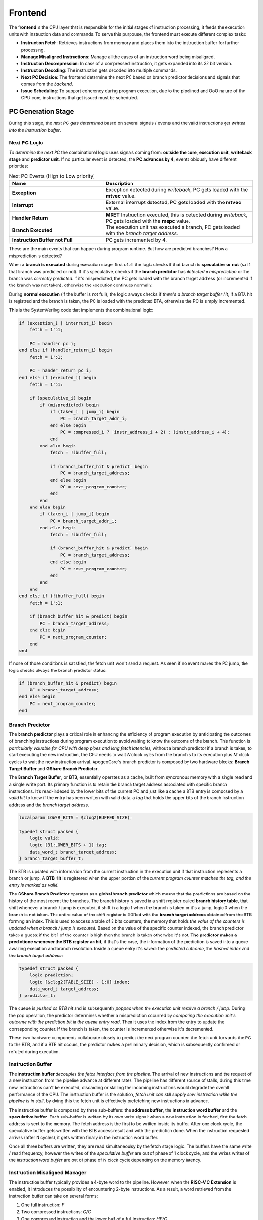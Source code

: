 Frontend
=========

The **frontend** is the CPU layer that is responsible for the initial stages of instruction processing, it feeds the execution units with instruction data and commands. To serve this purpouse, the frontend must 
execute different complex tasks: 

* **Instruction Fetch**: Retrieves instructions from memory and places them into the instruction buffer for further processing.
* **Manage Misaligned Instructions**: Manage all the cases of an instruction word being misaligned.
* **Instruction Decompression**: In case of a compressed instruction, it gets expanded into its 32 bit version.
* **Instruction Decoding**: The instruction gets decoded into multiple commands. 
* **Next PC Decision**: The frontend determine the next PC based on branch predictor decisions and signals that comes from the *backend*. 
* **Issue Scheduling**: To support coherency during program execution, due to the pipelined and OoO nature of the CPU core, instructions that get issued must be scheduled.

PC Generation Stage 
-------------------

During this stage, the *next PC gets determined* based on several signals / events and the valid instructions get *written into the instruction buffer*.

Next PC Logic 
~~~~~~~~~~~~~

*To determine the next PC* the combinational logic uses signals coming from: **outside the core**, **execution unit**, **writeback stage** and **predictor unit**. If no particular event is detected, the **PC advances by 4**,
events obiously have different priorities:

.. list-table:: Next PC Events (High to Low priority)
   :widths: 25 40
   :header-rows: 1

   * - Name 
     - Description
   * - **Exception** 
     - Exception detected during *writeback*, PC gets loaded with the **mtvec** value.
   * - **Interrupt** 
     - External interrupt detected, PC gets loaded with the **mtvec** value.
   * - **Handler Return** 
     - **MRET** Instruction executed, this is detected during *writeback*, PC gets loaded with the **mepc** value.
   * - **Branch Executed** 
     - The execution unit has executed a branch, PC gets loaded with the *branch target address*.
   * - **Instruction Buffer not Full** 
     - PC gets incremented by 4.

These are the main events that can happen during program runtime. But how are predicted branches? How a misprediction is detected?

When a **branch is executed** during execution stage, first of all the logic checks if that branch is **speculative or not** (so if that branch was predicted or not). If it's speculative, checks if the 
**branch predictor** has *detected a misprediction* or the branch was *correctly predicted*. If it's mispredicted, the PC gets loaded with the branch target address (or incremented if the branch was not taken), otherwise 
the execution continues normally. 

During **normal execution** (if the buffer is not full), the logic always checks if *there's a branch target buffer hit*, if a BTA hit is registred and the branch is taken, the PC is loaded with the 
predicted BTA, otherwise the PC is simply incremented.

This is the SystemVerilog code that implements the combinational logic: 

.. code-block:: systemverilog

    if (exception_i | interrupt_i) begin
        fetch = 1'b1;

        PC = handler_pc_i; 
    end else if (handler_return_i) begin 
        fetch = 1'b1;

        PC = hander_return_pc_i; 
    end else if (executed_i) begin
        fetch = 1'b1;

        if (speculative_i) begin
            if (mispredicted) begin 
                if (taken_i | jump_i) begin
                    PC = branch_target_addr_i;
                end else begin
                    PC = compressed_i ? (instr_address_i + 2) : (instr_address_i + 4); 
                end
            end else begin
                fetch = !ibuffer_full; 

                if (branch_buffer_hit & predict) begin
                    PC = branch_target_address;
                end else begin
                    PC = next_program_counter;
                end
            end
        end else begin
            if (taken_i | jump_i) begin 
                PC = branch_target_addr_i;
            end else begin
                fetch = !ibuffer_full; 

                if (branch_buffer_hit & predict) begin
                    PC = branch_target_address;
                end else begin
                    PC = next_program_counter;
                end
            end
        end
    end else if (!ibuffer_full) begin 
        fetch = 1'b1;

        if (branch_buffer_hit & predict) begin
            PC = branch_target_address;
        end else begin
            PC = next_program_counter;
        end
    end 

If none of those conditions is satisfied, the fetch unit won't send a request. As seen if no event makes the PC jump, the logic checks always the branch predictor status:

.. code-block:: systemverilog

    if (branch_buffer_hit & predict) begin
        PC = branch_target_address;
    end else begin
        PC = next_program_counter;
    end


Branch Predictor 
~~~~~~~~~~~~~~~~

The **branch predictor** plays a critical role in enhancing the efficiency of program execution by anticipating the outcomes of branching instructions during program execution to avoid waiting to know the outcome of the branch.
This function is *particularly valuable for CPU with deep pipes and long fetch latencies*, without a branch predictor if a branch is taken, to start executing the new instruction, the CPU needs to wait *N* clock cyles from the 
branch's to its execution plus *M* clock cycles to wait the new instruction arrival. ApogeoCore's branch predictor is composed by two hardware blocks: **Branch Target Buffer** and 
**GShare Branch Predictor**.

The **Branch Target Buffer**, or **BTB**, essentially operates as a cache, built from syncronous memory with a single read and a single write port. Its primary function is to retain the branch target address associated with specific branch instructions. It's read-indexed by the lower bits of the current PC and just like a cache a BTB entry is composed by 
a *valid bit* to know if the entry has been written with valid data, a *tag* that holds the upper bits of the branch instruction address and the *branch target address*.

.. code-block:: systemverilog

    localparam LOWER_BITS = $clog2(BUFFER_SIZE);

    typedef struct packed {
        logic valid;
        logic [31:LOWER_BITS + 1] tag;
        data_word_t branch_target_address;
    } branch_target_buffer_t;

The BTB is updated with information from the current instruction in the execution unit if that instruction represents a branch or jump. A **BTB Hit** is registered when the upper portion of the *current program counter matches the tag, and the entry is marked as valid*.


The **GShare Branch Predictor** operates as a **global branch predictor** which means that the predictions are based on the history of the most recent the branches. The branch history is saved in a shift register called **branch history table**, that shift whenever a branch / jump is executed, it shift in 
a logic 1 when the branch is taken or it's a jump, logic 0 when the branch is not taken. The entire value of the shift register is XORed with the **branch target address** obtained from the BTB forming an index. This is used to access a table of 
2 bits counters, the memory that holds *the value of the counters is updated when a branch / jump is executed*. Based on the value of the specific counter indexed, the branch predictor takes a guess: if the bit 1 of the counter is high then the branch is taken otherwise it's not.
**The predictor makes a predictione whenever the BTB register an hit**, if that's the case, the information of the prediction is saved into a queue awaiting execution and branch resolution. Inside a queue entry it's saved: the *predicted outcome*, the *hashed index* and 
the *branch target address*:

.. code-block:: systemverilog

    typedef struct packed {
        logic prediction; 
        logic [$clog2(TABLE_SIZE) - 1:0] index;
        data_word_t target_address; 
    } predictor_t;

The queue is *pushed on BTB hit* and is subsequently *popped when the execution unit resolve a branch / jump*. During the pop operation, the predictor determines whether a misprediction occurred by *comparing the execution unit's outcome with the prediction bit in the queue entry read*. Then it uses the 
index from the entry to update the corresponding counter. If the branch is taken, the counter is incremented otherwise it's decremented.


.. image:: source/images/Predictor.png
  :alt: Simplified block diagram of the branch predictor

These two hardware components collaborate closely to predict the next program counter: the fetch unit forwards the PC to the BTB, and if a BTB hit occurs, the predictor makes a preliminary decision, which is subsequently confirmed or refuted during execution.


Instruction Buffer
~~~~~~~~~~~~~~~~~~

The **instruction buffer** *decouples the fetch interface from the pipeline*. The arrival of new instructions and the request of a new instruction from the pipeline advance at different rates. The pipeline has different source of stalls, during this time new instructions can't be executed, 
discarding or stalling the incoming instructions would degrade the overall performance of the CPU. The instruction buffer is the solution, *fetch unit can still supply new instruction while the pipeline is in stall*, by doing this the fetch unit is effectively prefetching new instructions in advance.

The instruction buffer is composed by three sub-buffers: the **address buffer**, the **instruction word buffer** and the **speculative buffer**. Each sub-buffer is written by its own write signal: when a new instruction is fetched, first the fetch address is sent to the memory. The fetch address is the first 
to be written inside its buffer. After one clock cycle, the speculative buffer gets written with the BTB access result and with the prediction done. When the instruction requested arrives (after N cycles), it gets written finally in the instruction word buffer. 

Once all three buffers are written, they are read simultaneoulsy by the fetch stage logic. The buffers have the same write / read frequency, however the writes of the *speculative buffer* are out of phase of 1 clock cycle, and the writes writes of the *instruction word buffer* are out of phase of N clock cycle 
depending on the memory latency.


Instruction Misaligned Manager
~~~~~~~~~~~~~~~~~~~~~~~~~~~~~~

The instruction buffer typically provides a 4-byte word to the pipeline. However, when the **RISC-V C Extension** is enabled, it introduces the possibility of encountering 2-byte instructions. As a result, a word retrieved from the instruction buffer can take on several forms:

1. One full instruction: `F`
2. Two compressed instructions: `C/C`
3. One compressed instruction and the lower half of a full instruction: `HF/C`
4. The upper half of a full instruction and one compressed instruction: `C/HF`
5. The upper half of a full instruction and the lower half of a full instruction: `HF/HF`

.. note:: **F**: Full Instruction, **C/C**: Two Compressed Instructions, **HF/C**: Compressed Instruction on lower half of the entry and Half Full Instruction on upper half, **C/HF**: Half Full Instruction on lower half and Compressed Instruction on upper half of the entry

.. image:: source/images/MisalignedFSM.png

For the first case, it's straightforward: simply send the word through the pipeline without any modifications. 

In the second case `C/C`, when two compressed instructions are present, delay the read of the instruction buffer by 1 clock cycle (assuming no stalls) and expand the two compressed instructions back-to-back in the pipeline.

The third and fourth cases occur when there is a full-word misalignment, that is when an `HF/C` word is encountered. First, expand the compressed instruction and send it through the pipeline. Simultaneously, save the higher half of the entry in a register (which is the lower 16 bit of the full instruction). In the next cycle, read the instruction buffer entry, which will be a `C/HF` or `HF/HF` word. 
Combine the previously saved instruction's lower half with the new instruction's upper half residing in the low 16 bits of the buffer entry and send the fused word through the pipeline.

In the fifth case, the previous word's upper 16 bits, have been saved: combine it with the new instruction's upper half residing in the low 16 bits of the buffer entry and send the fused word through the pipeline. At the same time, save the upper 16 bits of the buffer entry.

Decompressor
~~~~~~~~~~~~

The **decompressor** simply receives a 16 bit compressed instruction and expand it in the 32 bit equivalent full instruction.


Decode Stage 
------------

Decoder
~~~~~~~

The **decoder** takes a 32 bit instruction as input and generates a set of signals adn micro operations that can be used to drive and control the pipeline:

.. list-table:: Generated Signals
   :widths: 20 15 40
   :header-rows: 1

   * - Name 
     - Width
     - Description
   * - **Immediate** 
     - 32 (x2)
     - Immediate value generated directly from the instruction word.
   * - **Immediate Valid** 
     - 1 (x2)
     - The operand is an immediate or a register.
   * - **Base Address Register** 
     - 1
     - Used for branch and memory instructions, select if the base address is a register or an immediate.
   * - **Save Next PC** 
     - 1
     - Used for JAL and JALR instruction where the return address is saved in a register.
   * - **Address Offset** 
     - 32
     - Used for branch and memory instructions, this is the offset that will be added to the base address.
   * - **Fence** 
     - 1
     - Instruction is FENCE.
   * - **Jump** 
     - 1
     - Instruction is a jump.
   * - **Branch** 
     - 1
     - Instruction is a branch.
   * - **Register Source** 
     - 5 (x2)
     - Register source address in register file.
   * - **Register Destination** 
     - 5
     - Register destination address in register file.
   * - **Execution Unit Valid** 
     - Depends On Configuration
     - Select the unit where the instruction must be executed.
   * - **Execution Unit Micro-Operation** 
     - Depends On Configuration
     - Define the operation to execute on the operands inside a specific unit.
   * - **Exception Generated** 
     - 1
     - An exception has been generated.
   * - **Exception Vector** 
     - 5
     - Not only define the exception but also gives important informations for debug and signals generation in writeback stage.

The decoder is composed by 3 sub-decoder to *enable better modularity*. The first is an **integer decoder** used to decode I, M and Zicsr instructions. Then we have a **bit manipulation decoder** and a **floating point decoder** to decode 
respectively *B* and *Zfinx* instructions. The final set of signals will be selected from the decoded that have not generated an exception.

The exception vector is used to debug the core from the writeback stage, detect exceptions and special operations like `WFI`, `MRET` etc.

.. list-table:: Exception Codes
   :widths: 5 40
   :header-rows: 1

   * - Code 
     - Description
   * - 0
     - Instruction address misaligned.
   * - 1
     - Instruction access fault.
   * - 2
     - Illegal instruction.
   * - 3
     - Breakpoint.
   * - 4
     - Load address misaligned.
   * - 5
     - Load access fault.
   * - 6
     - Store address misaligned.
   * - 7
     - Store/AMO access fault.
   * - 8
     - Environment call from U-mode.
   * - 11
     - Environment call from M-mode.
   * - 16
     - Executed `WFI` instruction, used to put core in sleep.
   * - 17
     - Executed `MRET` instruction, used to control next PC logic.
   * - 18
     - Executed *store* instruction, used to debug core.
   * - 19
     - Executed *load* instruction, used to debug core.
   * - 20
     - Executed *branch* instruction, used to debug core.
   * - 21
     - Executed *jump* instruction, used to debug core.
   * - 22
     - Executed *csr* instruction, used to debug core and to update CSRs state.


Issue Stage 
-----------

Scheduler
~~~~~~~~~

The scheduler in a computer's execution pipeline serves several critical functions to ensure the orderly and efficient execution of instructions. These tasks can be broken down into the following key components:

1. **Determine when to issue the instruction**: The scheduler determines the optimal time to issue the instruction for execution, considering various factors such as data availability, dependencies, and hazards.
2. **Reading the operands from the register files**: The scheduler first retrieves the operands required for the instruction from the register files. These operands are identified using the decoded register addresses.
3. **Fowarding the written back result**: To optimize execution, the scheduler checks for situations where a register destination is currently being written back. If there's a match between a register source and a register destination, the value of the register destination is forwarded and used as the value of the matching register source.
4. **Generate a reorder buffer tag**: To support instruction reordering within the reorder buffer (ROB), the scheduler generates a unique reorder buffer tag for each issued instruction. This tag serves as the write address in the ROB and increments with each issued instruction. During branch mispredictions or flushes, the tag is decremented to maintain order consistency.


The scheduler implements a **scoreboard algorithm** to keep track of all the instruction informations while they are in the execution unit. The scheduler is also used to manage data and structural dependencies and to determine the right time to issue an instruction. For each execution unit the following informations are saved:

* Whether the unit is currently executing.
* The register destination.
* The number of clock cycles remaining until a valid result is produced.

Notably, the approach differs for the **load and store unit** which has variable latency. In such cases, it's not possible to predict the remaining time accurately so only the register destination and the current state of the units are saved. 

Since multi-cycles units can't accept a new operation until the end of the previous one, the scheduler straightforwardly retains the relevant information until the operation's completion.

For pipelined units, a more complex approach is adopted it's possible to consider an 
N cycles deep pipelined unit as **N different virtual multi-cycle units of N clock cycles of latency**. A shift register of N bits is used to select the virtual unit, the shift register has only one bit high at any given time and once the bit arrives at the end, it wraps around to the beginning.
When an operation is issued to a pipelined unit, the i-th high bit in the shift register determines which virtual unit's information is loaded and put in *executing* state. In the next clock cycle the high bit is shifted to the left. If the pipeline is not stalled, the remaining time is decremented with each clock cycle.

.. code-block:: systemverilog

    /* Select the unit stage */
    logic [UNIT_LATENCY - 1:0] virtual_unit_select; 

        always_ff @(posedge clk_i `ifdef ASYNC or negedge rst_n_i `endif) begin : selector
            if (!rst_n_i) begin
                virtual_unit_select <= 1'b1;
            end else if (flush_i) begin
                virtual_unit_select <= 1'b1;
            end else if (!stall_i & issue_next_cycle) begin
                if (virtual_unit_select[UNIT_LATENCY - 1]) begin
                    /* Wrap around the shifted bit */
                    virtual_unit_select <= 1'b1;
                end else begin 
                    /* Shift the bit every time an
                     * operation arrives */
                    virtual_unit_select <= virtual_unit_select << 1;
                end 
            end 
        end : selector


    /* Since the unit is pipelined, the scoreboard needs to keep track of every stage */
    logic [UNIT_LATENCY - 1:0] vunit_executing, vunit_raw_hazard, vunit_latency_hazard;
    logic [UNIT_LATENCY - 1:0][31:0] vunit_register_dest;
    logic [UNIT_LATENCY - 1:0][$clog2(UNIT_LATENCY) - 1:0] vunit_count;

    generate genvar i;

        for (i = 0; i < UNIT_LATENCY; ++i) begin 
            always_ff @(posedge clk_i `ifdef ASYNC or negedge rst_n_i `endif) begin : vunit_status_register
                if (!rst_n_i) begin
                    vunit_count[i] <= '0;
                end else if (flush_i) begin
                    vunit_count[i] <= '0;
                end else if (!stall_i) begin 
                    if (issue_next_cycle & virtual_unit_select[i]) begin
                        /* If the current stage counter is selected 
                         * load status */
                        vunit_count[i] <= UNIT_LATENCY;
                    end else if (vunit_count[i] != '0) begin
                        /* Keep decrementing the latency counter until the
                         * unit produces a valid result */
                        vunit_count[i] <= vunit_count[i] - 1'b1;
                    end else begin
                        /* The unit has finished */
                        vunit_count[i] <= '0;
                    end
                end
            end : vunit_status_register

            always_ff @(posedge clk_i `ifdef ASYNC or negedge rst_n_i `endif) begin : vunit_destination_register
                if (!rst_n_i) begin
                    vunit_register_dest[i] <= '0;
                end else if (!stall_i) begin 
                    if (issue_next_cycle & virtual_unit_select[i]) begin 
                        /* Load register in the next cycle if the instruction 
                         * dispatched is being issued in the next cycle */
                        vunit_register_dest[i] <= dest_reg_i;
                    end 
                end
            end : vunit_destination_register

            assign vunit_executing[i] = (vunit_count[i] > 'd1);

            ...

        end 

    endgenerate

If a new operation needs to be issued, for each unit and virtual unit, it's done a **RAW hazard check** and a **latency hazard check**: 


.. code-block:: systemverilog

    assign vunit_raw_hazard[i] = ((src_reg_i[0] == vunit_register_dest[i]) | (src_reg_i[1] == vunit_register_dest[i])) & 
                                        vunit_executing[i] & (vunit_register_dest[i] != '0);

    assign vunit_duplicate_dreg_hazard[i] = (dest_reg_i == vunit_register_dest[i]);

    assign vunit_latency_hazard[i] = (latency == vunit_count[i]) & vunit_executing[i];

For RAW hazard check, each register source in input is checked against every register destination in *every executing unit or virtual unit*. 

To avoid faulty values fowarded, every register destination inside the execution stage must be different: *there must not be instructions with the same register* 
destination. This causes **different instructions with the same destination register to be issued and executed in order**. Let's see an example:

.. code-block:: asm

    MUL x3, x2, x1  # x3 <= x2 * x1 
    NOPs x MUL_LATENCY - 2
    ADD x3, x4, x5  # x3 <= x4 + x5
    ADD x6, x3, x2  # x6 <= x3 + x2 


In this scenario, we have a sequence of instructions involving an `MUL`, a number of random instructions that finish to execute 2 cycles before the `MUL` produces a valid result and an `ADD`. The first `ADD` instruction is issued and completes execution one clock cycle before the MUL. 
At this point, the data dependency is cleared, allowing the scheduler to issue a second `ADD` instruction.
However, an issue arises when the second `ADD` instruction reaches the bypass stage at the same time as the `MUL` produces a valid result. 
From the hardware perspective, since the MUL unit has generated the most recent result, it is forwarded to register x3 for the second `ADD`. 
This behavior introduces a subtle bug in the program because the result from the MUL should not be used by the second `ADD`. 

This problem presents even if there are no instructions between the `MUL` and the first `ADD`. The subsequent instructions (considered that they are all dependent on x3), will first see the correct result of `x3` from the first `ADD`. 
However after the `MUL` finished the execution, the correct value of `x3` will be overwritten by the old result of the `MUL` instruction leading to bugs. This is because the result of the instructions coming from the execution units are 
saved inside the **snapshot registers** inside the pipeline stages where buffers resides (`COM` and `ROB`). This is **effectively a WAW hazard on those non architectural registers**.

Latency hazard checks are done to ensure that *no more than one unit produces a valid result in the same clock cycle* (this is valid for units inside each major processing unit: ITU, LSU, FPU).